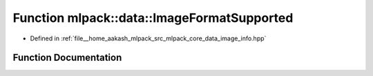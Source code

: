 .. _exhale_function_namespacemlpack_1_1data_1a6814f77346f5af80d2c25ef3206713cb:

Function mlpack::data::ImageFormatSupported
===========================================

- Defined in :ref:`file__home_aakash_mlpack_src_mlpack_core_data_image_info.hpp`


Function Documentation
----------------------


.. doxygenfunction:: mlpack::data::ImageFormatSupported(const std::string&, const bool)
